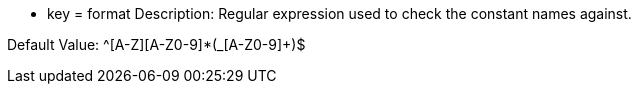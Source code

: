 * key = format
Description: Regular expression used to check the constant names against.

Default Value: ^[A-Z][A-Z0-9]*(_[A-Z0-9]+)$
